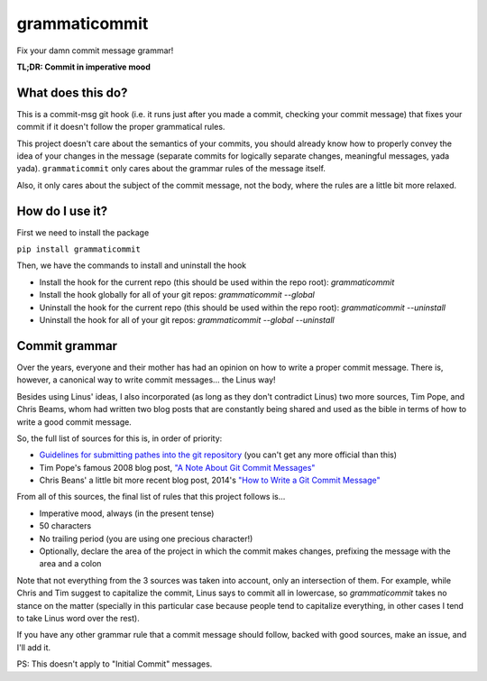 ==============
grammaticommit
==============

Fix your damn commit message grammar!

**TL;DR: Commit in imperative mood**

What does this do?
------------------

This is a commit-msg git hook (i.e. it runs just after you made a
commit, checking your commit message) that fixes your commit if it
doesn't follow the proper grammatical rules.

This project doesn't care about the semantics of your commits, you
should already know how to properly convey the idea of your changes in
the message (separate commits for logically separate changes, meaningful
messages, yada yada). ``grammaticommit`` only cares about the grammar
rules of the message itself.

Also, it only cares about the subject of the commit message, not the
body, where the rules are a little bit more relaxed.

How do I use it?
--------------------

First we need to install the package

``pip install grammaticommit``

Then, we have the commands to install and uninstall the hook

- Install the hook for the current repo (this should be used within the repo root): `grammaticommit`

- Install the hook globally for all of your git repos: `grammaticommit --global`

- Uninstall the hook for the current repo (this should be used within the repo root): `grammaticommit --uninstall`

- Uninstall the hook for all of your git repos: `grammaticommit --global --uninstall`

Commit grammar
--------------

Over the years, everyone and their mother has had an opinion on how to
write a proper commit message. There is, however, a canonical way to
write commit messages... the Linus way!

Besides using Linus' ideas, I also incorporated (as long as they don't
contradict Linus) two more sources, Tim Pope, and Chris Beams, whom had
written two blog posts that are constantly being shared and used as the
bible in terms of how to write a good commit message.

So, the full list of sources for this is, in order of priority:

-  `Guidelines for submitting pathes into the git
   repository <https://git.kernel.org/pub/scm/git/git.git/tree/Documentation/SubmittingPatches?id=HEAD#n133>`__
   (you can't get any more official than this)

-  Tim Pope's famous 2008 blog post, `"A Note About Git Commit
   Messages" <https://tbaggery.com/2008/04/19/a-note-about-git-commit-messages.html>`__

-  Chris Beans' a little bit more recent blog post, 2014's `"How to
   Write a Git Commit
   Message" <https://chris.beams.io/posts/git-commit/>`__

From all of this sources, the final list of rules that this project
follows is...

-  Imperative mood, always (in the present tense)

-  50 characters

-  No trailing period (you are using one precious character!)

-  Optionally, declare the area of the project in which the commit makes
   changes, prefixing the message with the area and a colon

Note that not everything from the 3 sources was taken into account, only
an intersection of them. For example, while Chris and Tim suggest to
capitalize the commit, Linus says to commit all in lowercase, so
`grammaticommit` takes no stance on the matter (specially in this
particular case because people tend to capitalize everything, in other
cases I tend to take Linus word over the rest).

If you have any other grammar rule that a commit message should follow,
backed with good sources, make an issue, and I'll add it.

PS: This doesn't apply to "Initial Commit" messages.
